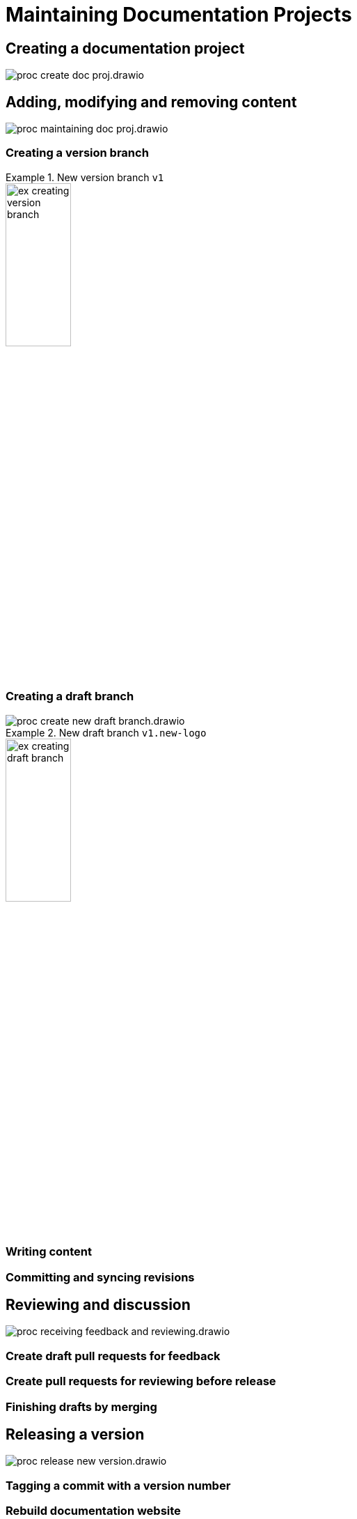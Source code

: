 = Maintaining Documentation Projects

== Creating a documentation project

****
image::proc_create_doc_proj.drawio.svg[]
****

== Adding, modifying and removing content

****
image::proc_maintaining_doc_proj.drawio.svg[]
****

=== Creating a version branch

.New version branch `v1`
====
// Mermaid Gitgraph
////
%%{init: { 'gitGraph': {'mainBranchName': 'v0', 'showBranches': true, 'parallelCommits': false}} }%%
gitGraph
  commit
  commit
  branch v1
  checkout v1
  commit
////
image::ex_creating_version_branch.png[width=33%]
====

=== Creating a draft branch

****
image::proc_create_new_draft_branch.drawio.svg[]
****


.New draft branch `v1.new-logo`
====
// Mermaid Gitgraph
////
%%{init: { 'gitGraph': {'mainBranchName': 'v0', 'showBranches': true, 'parallelCommits': false}} }%%
gitGraph
  commit
  commit
  branch v1
  checkout v1
  commit
  commit
  branch v1.new-logo
  commit
  commit
////
image::ex_creating_draft_branch.png[width=33%]
====

=== Writing content

=== Committing and syncing revisions

== Reviewing and discussion

****
image::proc_receiving_feedback_and_reviewing.drawio.svg[]
****

=== Create draft pull requests for feedback

=== Create pull requests for reviewing before release

=== Finishing drafts by merging

== Releasing a version

****
image::proc_release_new_version.drawio.svg[]
****

=== Tagging a commit with a version number

=== Rebuild documentation website